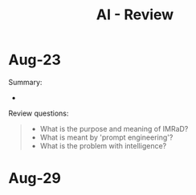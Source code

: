 #+title: AI - Review
#+startup: overview hideblocks indent inlineimages
#+property: header-args:R :results output :noweb yes
#+property: header-args:python :results output :noweb yes
#+options: toc:1 num:1
#+attr_latex: :width 400px
[[../img/motivation.png]]
* Aug-23

Summary:
- 

Review questions:
#+begin_quote
- What is the purpose and meaning of IMRaD?
- What is meant by 'prompt engineering'?
- What is the problem with intelligence?
#+end_quote
  
* Aug-29


